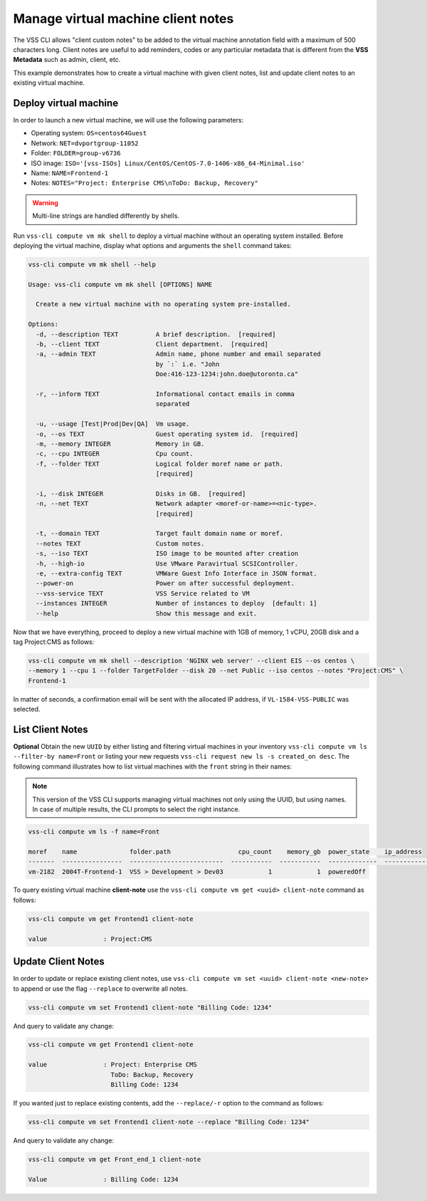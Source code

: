 .. _ClientNote:

Manage virtual machine client notes
===================================

The VSS CLI allows "client custom notes" to be added to the virtual
machine annotation field with a maximum of 500 characters long. Client
notes are useful to add reminders, codes or any particular metadata that
is different from the **VSS Metadata** such as admin, client, etc.

This example demonstrates how to create a virtual machine with given client
notes, list and update client notes to an existing virtual machine.

Deploy virtual machine
----------------------

In order to launch a new virtual machine, we will use the following parameters:

* Operating system: ``OS=centos64Guest``
* Network: ``NET=dvportgroup-11052``
* Folder: ``FOLDER=group-v6736``
* ISO image:
  ``ISO='[vss-ISOs] Linux/CentOS/CentOS-7.0-1406-x86_64-Minimal.iso'``
* Name: ``NAME=Frontend-1``
* Notes: ``NOTES="Project: Enterprise CMS\nToDo: Backup, Recovery"``

.. warning::

    Multi-line strings are handled differently by shells.


Run ``vss-cli compute vm mk shell`` to deploy a virtual machine without an
operating system installed. Before deploying the virtual machine, display
what options and arguments the ``shell`` command takes:


.. code-block:: bash

    vss-cli compute vm mk shell --help

    Usage: vss-cli compute vm mk shell [OPTIONS] NAME

      Create a new virtual machine with no operating system pre-installed.

    Options:
      -d, --description TEXT          A brief description.  [required]
      -b, --client TEXT               Client department.  [required]
      -a, --admin TEXT                Admin name, phone number and email separated
                                      by `:` i.e. "John
                                      Doe:416-123-1234:john.doe@utoronto.ca"

      -r, --inform TEXT               Informational contact emails in comma
                                      separated

      -u, --usage [Test|Prod|Dev|QA]  Vm usage.
      -o, --os TEXT                   Guest operating system id.  [required]
      -m, --memory INTEGER            Memory in GB.
      -c, --cpu INTEGER               Cpu count.
      -f, --folder TEXT               Logical folder moref name or path.
                                      [required]

      -i, --disk INTEGER              Disks in GB.  [required]
      -n, --net TEXT                  Network adapter <moref-or-name>=<nic-type>.
                                      [required]

      -t, --domain TEXT               Target fault domain name or moref.
      --notes TEXT                    Custom notes.
      -s, --iso TEXT                  ISO image to be mounted after creation
      -h, --high-io                   Use VMware Paravirtual SCSIController.
      -e, --extra-config TEXT         VMWare Guest Info Interface in JSON format.
      --power-on                      Power on after successful deployment.
      --vss-service TEXT              VSS Service related to VM
      --instances INTEGER             Number of instances to deploy  [default: 1]
      --help                          Show this message and exit.

Now that we have everything, proceed to deploy a new virtual machine with
1GB of memory, 1 vCPU, 20GB disk and a tag Project:CMS as follows:

.. code-block:: bash

    vss-cli compute vm mk shell --description 'NGINX web server' --client EIS --os centos \
    --memory 1 --cpu 1 --folder TargetFolder --disk 20 --net Public --iso centos --notes "Project:CMS" \
    Frontend-1

In matter of seconds, a confirmation email will be sent with the allocated
IP address, if ``VL-1584-VSS-PUBLIC`` was selected.

List Client Notes
-----------------

**Optional** Obtain the new ``UUID`` by either listing and filtering virtual
machines in your inventory ``vss-cli compute vm ls --filter-by name=Front``
or listing your new requests ``vss-cli request new ls -s created_on desc``.
The following command illustrates how to list virtual machines with the
``front`` string in their names:

.. note:: This version of the VSS CLI supports managing virtual machines
    not only using the UUID, but using names. In case of multiple results,
    the CLI prompts to select the right instance.

.. code-block:: bash

    vss-cli compute vm ls -f name=Front

    moref    name              folder.path                  cpu_count    memory_gb  power_state    ip_address
    -------  ----------------  -------------------------  -----------  -----------  -------------  ------------
    vm-2182  2004T-Frontend-1  VSS > Development > Dev03            1            1  poweredOff


To query existing virtual machine **client-note** use the
``vss-cli compute vm get <uuid> client-note``
command as follows:

.. code-block:: bash

    vss-cli compute vm get Frontend1 client-note

    value               : Project:CMS


Update Client Notes
-------------------

In order to update or replace existing client notes, use
``vss-cli compute vm set <uuid> client-note <new-note>``
to append or use the flag ``--replace`` to overwrite all notes.

.. code-block:: bash

    vss-cli compute vm set Frontend1 client-note "Billing Code: 1234"

And query to validate any change:

.. code-block:: bash

    vss-cli compute vm get Frontend1 client-note

    value               : Project: Enterprise CMS
                          ToDo: Backup, Recovery
                          Billing Code: 1234

If you wanted just to replace existing contents, add the
``--replace/-r`` option to the command as follows:

.. code-block:: bash

    vss-cli compute vm set Frontend1 client-note --replace "Billing Code: 1234"

And query to validate any change:

.. code-block:: bash

    vss-cli compute vm get Front_end_1 client-note

    Value               : Billing Code: 1234
